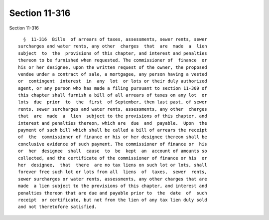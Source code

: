 Section 11-316
==============

Section 11-316 ::    
        
     
        §  11-316  Bills  of arrears of taxes, assessments, sewer rents, sewer
      surcharges and water rents, any other  charges  that  are  made  a  lien
      subject  to  the  provisions of this chapter, and interest and penalties
      thereon to be furnished when requested. The commissioner of  finance  or
      his or her designee, upon the written request of the owner, the proposed
      vendee under a contract of sale, a mortgagee, any person having a vested
      or  contingent  interest  in  any  lot  or lots or their duly authorized
      agent, or any person who has made a filing pursuant to section 11-309 of
      this chapter shall furnish a bill of all arrears of taxes on any lot  or
      lots  due  prior  to  the  first  of September, then last past, of sewer
      rents, sewer surcharges and water rents, assessments, any other  charges
      that  are  made  a  lien  subject to the provisions of this chapter, and
      interest and penalties thereon, which are  due  and  payable.  Upon  the
      payment of such bill which shall be called a bill of arrears the receipt
      of  the  commissioner of finance or his or her designee thereon shall be
      conclusive evidence of such payment. The commissioner of finance or  his
      or  her  designee  shall  cause  to  be  kept  an  account of amounts so
      collected, and the certificate of the commissioner of finance or his  or
      her  designee,  that  there  are no tax liens on such lot or lots, shall
      forever free such lot or lots from all  liens  of  taxes,  sewer  rents,
      sewer surcharges or water rents, assessments, any other charges that are
      made  a lien subject to the provisions of this chapter, and interest and
      penalties thereon that are due and payable prior to  the  date  of  such
      receipt  or certificate, but not from the lien of any tax lien duly sold
      and not theretofore satisfied.
    
    
    
    
    
    
    